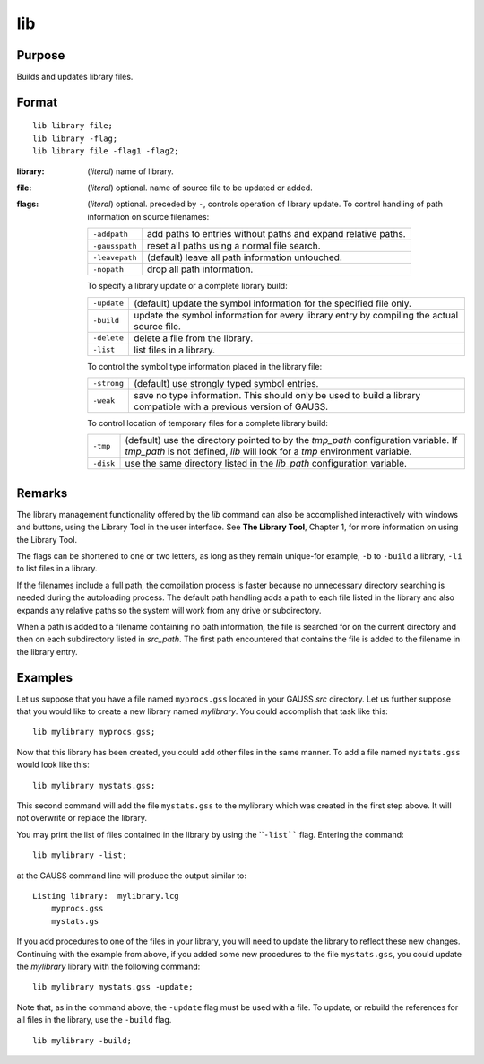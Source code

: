 
lib
==============================================

Purpose
----------------

Builds and updates library files.

.. _lib:
.. index:: lib

Format
----------------

::

    lib library file;
    lib library -flag;
    lib library file -flag1 -flag2;

:library: (*literal*) name of library.
:file: (*literal*) optional. name of source file to be updated or added.
:flags: (*literal*) optional. preceded by ``-``, controls operation of library update. To control handling of path information on source filenames:

    .. csv-table::
        :widths: auto
    
        "``-addpath``", "add paths to entries without paths and expand relative paths."
        "``-gausspath``", "reset all paths using a normal file search."
        "``-leavepath``", "(default) leave all path information untouched."
        "``-nopath``", "drop all path information."
    
    To specify a library update or a complete library build:
    
    .. csv-table::
        :widths: auto
    
        "``-update``", "(default) update the symbol information for the specified file only."
        "``-build``", "update the symbol information for every library entry by compiling the actual source file."
        "``-delete``", "delete a file from the library."
        "``-list``", "list files in a library."
    
    To control the symbol type information placed in the library file:
    
    .. csv-table::
        :widths: auto
    
        "``-strong``", "(default) use strongly typed symbol entries."
        "``-weak``", "save no type information. This should only be used to build a library compatible with a previous version of GAUSS."
    
    To control location of temporary files for a complete library build:
    
    .. csv-table::
        :widths: auto
    
        "``-tmp``", "(default) use the directory pointed to by the *tmp_path* configuration variable. If *tmp_path* is not defined, `lib` will look for a *tmp* environment variable."
        "``-disk``", "use the same directory listed in the *lib_path* configuration variable."

Remarks
-------

The library management functionality offered by the `lib` command can also
be accomplished interactively with windows and buttons, using the
Library Tool in the user interface. See **The Library Tool**, Chapter 1,
for more information on using the Library Tool.

The flags can be shortened to one or two letters, as long as they remain
unique-for example, ``-b`` to ``-build`` a library, ``-li`` to list files in a
library.

If the filenames include a full path, the compilation process is faster
because no unnecessary directory searching is needed during the
autoloading process. The default path handling adds a path to each file
listed in the library and also expands any relative paths so the system
will work from any drive or subdirectory.

When a path is added to a filename containing no path information, the
file is searched for on the current directory and then on each
subdirectory listed in *src_path*. The first path encountered that
contains the file is added to the filename in the library entry.

Examples
----------------

Let us suppose that you have a file named ``myprocs.gss`` located in your GAUSS *src* directory. Let us further suppose that you would like to create a new library named *mylibrary*. You could accomplish that task like this:

::

    lib mylibrary myprocs.gss;

Now that this library has been created, you could add other files in the same manner. To add a file named ``mystats.gss`` would look like this:

::

    lib mylibrary mystats.gss;

This second command will add the file ``mystats.gss`` to the mylibrary which was created in the first step above. It will not overwrite or replace the library.

You may print the list of files contained in the library by using the ````-list```` flag. Entering the command:

::

    lib mylibrary -list;

at the GAUSS command line will produce the output similar to:

::

    Listing library:  mylibrary.lcg
        myprocs.gss
        mystats.gs

If you add procedures to one of the files in your library, you will need to update the library to reflect these new changes. Continuing with the example from above, if you added some new procedures to the file ``mystats.gss``, you could update the *mylibrary* library with the following command:

::

    lib mylibrary mystats.gss -update;

Note that, as in the command above, the ``-update`` flag must be used with a file. To update, or rebuild the references for all files in the library, use the ``-build`` flag.

::

    lib mylibrary -build;

.. seealso:: Keyword `library`

